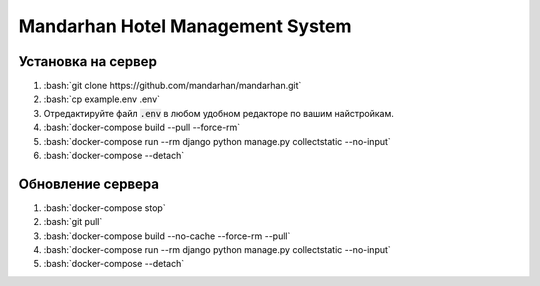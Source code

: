 =================================
Mandarhan Hotel Management System
=================================

.. role:: bash(code)
   :language: bash

Установка на сервер
###################

1. :bash:`git clone https://github.com/mandarhan/mandarhan.git`
2. :bash:`cp example.env .env`
3. Отредактируйте файл :code:`.env` в любом удобном редакторе по вашим найстройкам.
4. :bash:`docker-compose build --pull --force-rm`
5. :bash:`docker-compose run --rm django python manage.py collectstatic --no-input`
6. :bash:`docker-compose --detach`


Обновление сервера
##################

1. :bash:`docker-compose stop`
2. :bash:`git pull`
3. :bash:`docker-compose build --no-cache --force-rm --pull`
4. :bash:`docker-compose run --rm django python manage.py collectstatic --no-input`
5. :bash:`docker-compose --detach`
